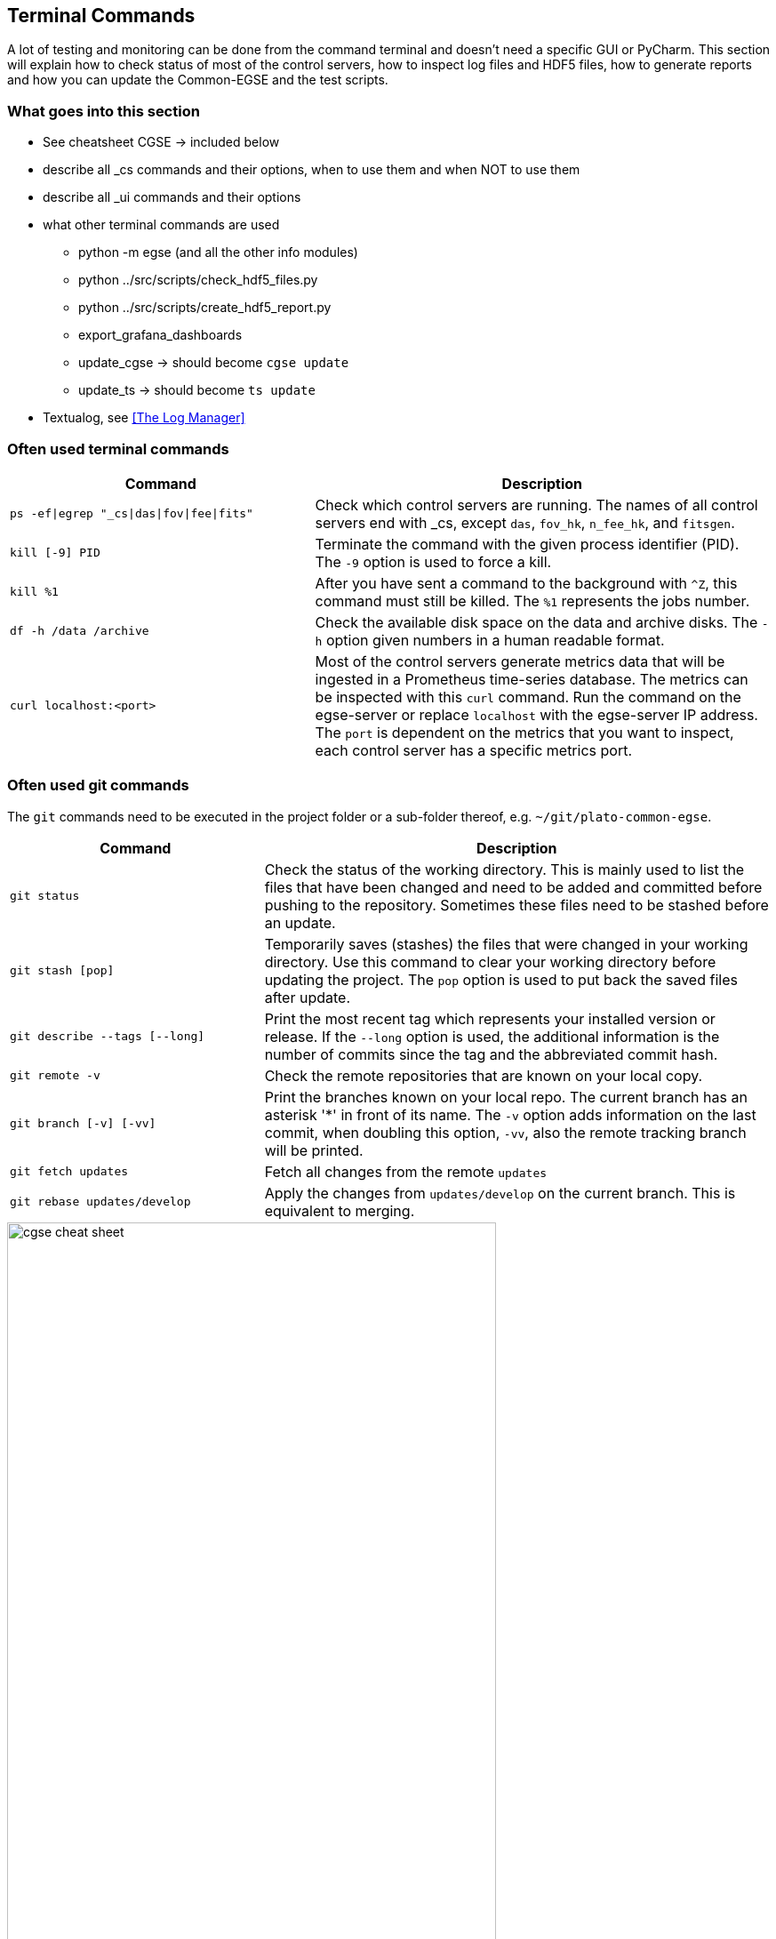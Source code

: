 == Terminal Commands

A lot of testing and monitoring can be done from the command terminal and doesn't need a specific GUI or PyCharm. This section will explain how to check status of most of the control servers, how to inspect log files and HDF5 files, how to generate reports and how you can update the Common-EGSE and the test scripts.

=== What goes into this section

* See cheatsheet CGSE  → included below
* describe all _cs commands and their options, when to use them and when NOT to use them
* describe all _ui commands and their options
* what other terminal commands are used
** python -m egse (and all the other info modules)
** python ../src/scripts/check_hdf5_files.py
** python ../src/scripts/create_hdf5_report.py
** export_grafana_dashboards
** update_cgse → should become `cgse update`
** update_ts → should become `ts update`
* Textualog, see xref:The Log Manager[]

=== Often used terminal commands

[%header,cols="2,3"]
|===
| Command
| Description

| `ps -ef\|egrep "_cs\|das\|fov\|fee\|fits"`
| Check which control servers are running. The names of all control servers end with _cs, except `das`, `fov_hk`, `n_fee_hk`, and `fitsgen`.

| `kill [-9] PID`
| Terminate the command with the given process  identifier (PID). The `-9` option is used to force a kill.

| `kill %1`
| After you have sent a command to the background with `^Z`, this command must still be killed. The `%1` represents the jobs number.

| `df -h /data /archive`
| Check the available disk space on the data and archive disks. The `-h` option given numbers in a human readable format.

| `curl localhost:<port>`
| Most of the control servers generate metrics data that will be ingested in a Prometheus time-series database. The metrics can be inspected with this `curl` command. Run the command on the egse-server or replace `localhost` with the egse-server IP address. The `port` is dependent on the metrics that you want to inspect, each control server has a specific metrics port.
|===

=== Often used git commands

The `git` commands need to be executed in the project folder or a sub-folder thereof, e.g. `~/git/plato-common-egse`.

[%header,cols="2,4"]
|===
| Command
| Description

| `git status`
| Check the status of the working directory. This is mainly used to list the files that have been changed and need to be added and committed before pushing to the repository. Sometimes these files need to be stashed before an update.

| `git stash [pop]`
| Temporarily saves (stashes) the files that were changed in your working directory. Use this command to clear your working directory before updating the project. The `pop` option is used to put back the saved files after update.

| `git describe --tags [--long]`
| Print the most recent tag which represents your installed version or release. If the `--long` option is used, the additional information is the number of commits since the tag and the abbreviated commit hash.

| `git remote -v`
| Check the remote repositories that are known on your local copy.

| `git branch [-v] [-vv]`
| Print the branches known on your local repo. The current branch has an asterisk '*' in front of its name. The `-v` option adds information on the last commit, when doubling this option, `-vv`, also the remote tracking branch will be printed.

| `git fetch updates`
| Fetch all changes from the remote `updates`

| `git rebase updates/develop`
| Apply the changes from `updates/develop` on the current branch. This is equivalent to merging.
|===

<<<

image::cgse-cheat-sheet.pdf[height=80%]
